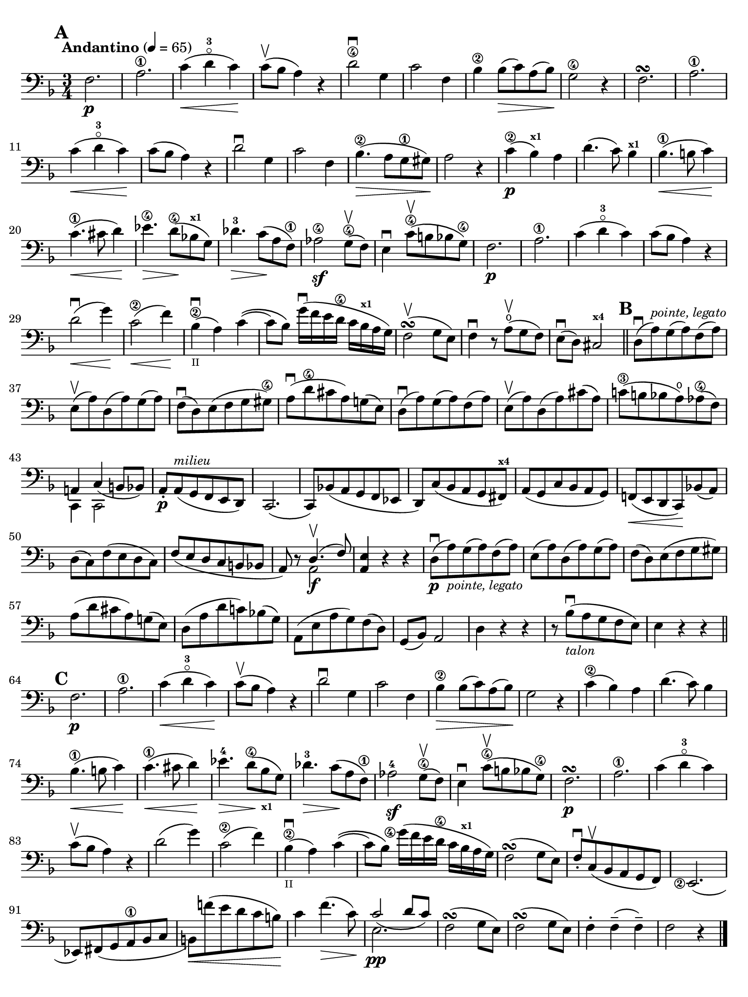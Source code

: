 #(set-global-staff-size 19)

\version "2.24.0"

\header {
  title    = ""
  composer = ""
  tagline  = ""
}

\language "italiano"

% iPad Pro 12.9

\paper {
  paper-width  = 195\mm
  paper-height = 260\mm
  indent = #0
  page-count = #1
  print-page-number = ##f
  ragged-bottom = ##f
  line-width = #184
  ragged-last-bottom = ##t
  ragged-bottom = ##f
%  ragged-last = ##t
}

\score {
  \new Staff {
    \override Hairpin.to-barline = ##f
    \tempo "Andantino" 4 = 65
    \time 3/4
    \key fa \major
    \clef "bass"
    \set fingeringOrientations = #'(left)

    \mark \default

    | fa2.\p
    | la2.\1
    | do'4\<( re'4-3\flageolet do'4)\!
    | do'8\upbow( sib8 la4) r4
    | re'2\4\downbow sol4
    | do'2 fa4
    | sib4\2 sib8\>( do'8) la8( sib8)\!
    | sol2\4 r4
    | fa2.\turn
    | la2.\1
    | do'4\<( re'4-3\flageolet do'4)\!
    | do'8( sib8 la4) r4
    | re'2\downbow sol4
    | do'2 fa4
    | sib4.\2\>( la8 sol8\1 sold8)\!
    | la2 r4
    | do'4\2\p( sib4^\markup{\bold\teeny x1}) la4
    | re'4.( do'8) sib4^\markup{\bold\teeny x1}
    | sib4.\1\<( si8 do'4)\!
    | do'4.\1\<( dod'8 re'4)\!
    | mib'4.\4\> re'8\4\!( sib!8^\markup{\bold\teeny x1} sol8)
    | reb'4.-3\> do'8\!( la8 fa8\1)
    | lab2\4\sf sol8\4\upbow( fa8)
    | mi4\downbow do'8\4\upbow( si8 sib8 sol8\4)
    | fa2.\p
    | la2.\1
    | do'4( re'4-3\flageolet do'4)
    | do'8( sib8 la4) r4
    | re'2\downbow\<( sol'4)\!
    | do'2\2\<( fa'4)\!
    | sib4\2_\markup{\teeny II}\downbow( la4) do'4\((
    | do'8) sib8\) sol'16\downbow( fa'16 mi'16 re'16\4 do'16
      sib16^\markup{\bold\teeny x1} la16 sol16)
    | fa2\upbow\turn( sol8 mi8)
    | fa4\downbow r8 la8\open\upbow( sol8 fa8)
    | mi8\downbow( re8) dod2^\markup{\bold\teeny x4}

    \bar "||"
    \mark \default

    | re8\downbow( la8)^\markup{\small\italic "pointe, legato"}
      sol8( la8) fa8( la8)
    | mi8\upbow( la8) re8( la8) sol8( la8)
    | fa8\downbow( re8) mi8( fa8 sol8 sold8\4)
    | la8\downbow( re'8\4 dod'8 la8) sol!8( mi8)
    | re8\downbow( la8) sol8( la8) fa8( la8)
    | mi8\upbow( la8) re8( la8) dod'8( la8)
    | do'!8\3( si!8 sib8 la8\open) lab8\4( fa8)
    | <<{la,!4 do4_( si,!8 sib,8)}\\{do,4 do,2}>>
    | la,8-.\p la,8(^\markup{\small\italic "milieu"} sol,8 fa,8 mi,8 re,8)
    | do,2.(
    | do,8) sib,!8( la,8 sol,8 fa,8 mib,8
    | re,8) do8( sib,8 la,8 sol,8 fad,8^\markup{\bold\teeny x4})
    | la,8( sol,8 do8 sib,8 la,8 sol,8)
    | fa,!8\<( mi,8 re,8 do,8)\! sib,!8( la,8)
    | re8( do8) fa8( mi8 re8 do8)
    | fa8( mi8 re8 do8 si,8 sib,!8
    | la,8) r8 <<{re4.\upbow( fa8)} \\ {la,2\f}>>
    | <<la,4 mi4>> r4 r4
    | re8\downbow\p( la8)_\markup{\small\italic "pointe, legato"}
      sol8( la8) fa8( la8)
    | mi8( la8) re8( la8) sol8( la8)
    | fa8( re8) mi8( fa8 sol8 sold8)
    | la8( re'8 dod'8 la8) sol!8( mi8)
    | re8( la8 re'8 do'!8) sib!8( sol8)
    | la,8( mi8 la8 sol8) fa8( re8)
    | sol,8( sib,8) la,2
    | re4 r4 r4
    | r8 sib8_\markup{\small\italic "talon"}\downbow(
     la8 sol8 fa8 mi8)
    | mi4 r4 r4

    \bar "||"
    \mark \default

    | fa2.\p
    | la2.\1
    | do'4\<(re'4-3\flageolet do'4)\!
    | do'8\upbow( sib8 la4) r4
    | re'2\downbow sol4
    | do'2 fa4
    | sib4\2\> sib8( do'8) la8( sib8)\!
    | sol2 r4
    | do'4\2( sib4) la4
    | re'4.( do'8) sib4
    | sib4.\1\<( si8 do'4)\!
    | do'4.\1\<( dod'8 re'4)\!
    | mib'4.-4\> re'8\4\!( sib8_\markup{\bold\teeny x1} sol8)
    | reb'4.-3\> do'8\!( la8 fa8\1)
    | lab2-4\sf sol8\4\upbow( fa8)
    | mi4\downbow do'8\4\upbow( si!8 sib8 sol8\4)
    | fa2.\p\turn
    | la2.\1
    | do'4( re'4-3\flageolet do'4)
    | do'8\upbow( sib8 la4) r4
    | re'2( sol'4)
    | do'2\2( fa'4)
    | sib4\2_\markup{\teeny II}\downbow( la4) do'4\((
    | do'8) sib8\)
      <sol'\finger\markup{\circle 4}>16(fa'16 mi'16 re'16\4 do'16
      sib16^\markup{\bold\teeny x1} la16 sol16)
    | fa2\turn( sol8 mi8)
    | fa8-.\downbow do8\upbow( sib,8 la,8 sol,8 fa,8)
    | <mi,\finger\markup{\circle 2}>2.(
    | mib,8) fad,8_( sol,8 la,8\1 sib,8 do8
    | si,!8)\< fa'!8( mi'8 re'8 do'8 si8)\!
    | do'4 fa'4.\>( do'8)\!
    | <<{do'2_( re'8 do'8)}\\{mi2.\pp}>>
    | fa2\turn( sol8 mi8)
    | fa2\turn( sol8 mi8)
    | fa4-. fa4--( fa4--)
    | fa2 r4

    \bar "|."
  }
}
